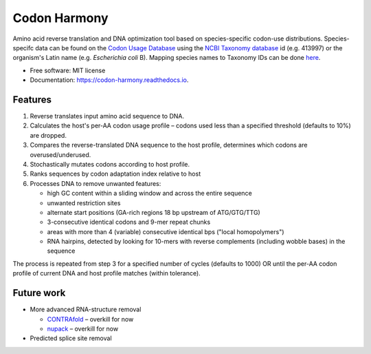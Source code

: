 =============
Codon Harmony
=============


.. image:: https://img.shields.io/pypi/v/codon_harmony.svg
        :target: https://pypi.python.org/pypi/codon_harmony

.. image:: https://img.shields.io/travis/weitzner/codon_harmony.svg
        :target: https://travis-ci.org/weitzner/codon_harmony

.. image:: https://readthedocs.org/projects/codon-harmony/badge/?version=latest
        :target: https://codon-harmony.readthedocs.io/en/latest/?badge=latest
        :alt: Documentation status

.. image:: https://codecov.io/gh/weitzner/codon_harmony/branch/master/graph/badge.svg
        :target: https://codecov.io/gh/weitzner/codon_harmony
        :alt: Coverage report

.. image:: https://pyup.io/repos/github/weitzner/codon_harmony/shield.svg
     :target: https://pyup.io/repos/github/weitzner/codon_harmony/
     :alt: Updates

.. image:: https://img.shields.io/badge/code%20style-black-000000.svg
     :target: https://github.com/ambv/black
     :alt: Code style: black


Amino acid reverse translation and DNA optimization tool based on species-specific codon-use distributions.
Species-specifc data can be found on the `Codon Usage Database`_ using the `NCBI Taxonomy database`_ id (e.g. 413997) or the organism's Latin name (e.g. *Escherichia coli* B). Mapping species names to Taxonomy IDs can be done here_.

.. _`Codon Usage Database`: http://www.kazusa.or.jp/codon
.. _`NCBI Taxonomy database`: http://www.ncbi.nlm.nih.gov/taxonomy
.. _here: https://www.ncbi.nlm.nih.gov/Taxonomy/TaxIdentifier/tax_identifier.cgi

* Free software: MIT license
* Documentation: https://codon-harmony.readthedocs.io.


Features
--------

1. Reverse translates input amino acid sequence to DNA.
2. Calculates the host's per-AA codon usage profile – codons used less than a specified threshold (defaults to 10%) are dropped.
3. Compares the reverse-translated DNA sequence to the host profile, determines which codons are overused/underused.
4. Stochastically mutates codons according to host profile.
5. Ranks sequences by codon adaptation index relative to host
6. Processes DNA to remove unwanted features:

   * high GC content within a sliding window and across the entire sequence
   * unwanted restriction sites
   * alternate start positions (GA-rich regions 18 bp upstream of ATG/GTG/TTG)
   * 3-consecutive identical codons and 9-mer repeat chunks
   * areas with more than 4 (variable) consecutive identical bps ("local homopolymers")
   * RNA hairpins, detected by looking for 10-mers with reverse complements (including wobble bases) in the sequence
   
The process is repeated from step 3 for a specified number of cycles (defaults to 1000) OR until the per-AA codon profile of current DNA and host profile matches (within tolerance).

Future work
-----------

- More advanced RNA-structure removal

  * CONTRAfold_ – overkill for now
  * nupack_ – overkill for now
- Predicted splice site removal

.. _CONTRAfold: http://contra.stanford.edu/contrafold/
.. _nupack: http://nupack.org
